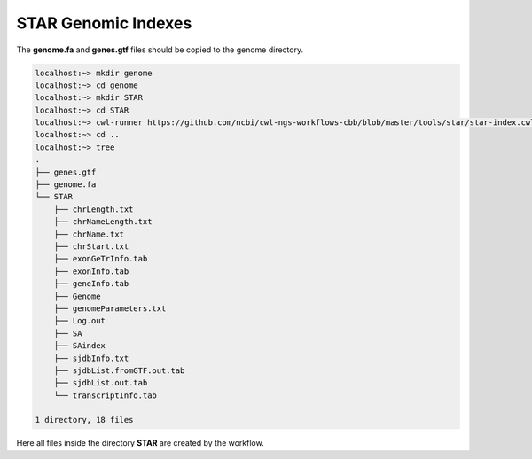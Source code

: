 .. _starIndexes:

####################
STAR Genomic Indexes
####################

The **genome.fa** and **genes.gtf** files should be copied to the genome directory.

.. code-block:: bash

    localhost:~> mkdir genome
    localhost:~> cd genome
    localhost:~> mkdir STAR
    localhost:~> cd STAR
    localhost:~> cwl-runner https://github.com/ncbi/cwl-ngs-workflows-cbb/blob/master/tools/star/star-index.cwl --runThreadN 16 --genomeDir . --genomeFastaFiles ../genome.fa  --sjdbGTFfile ../genes.gtf
    localhost:~> cd ..
    localhost:~> tree
    .
    ├── genes.gtf
    ├── genome.fa
    └── STAR
        ├── chrLength.txt
        ├── chrNameLength.txt
        ├── chrName.txt
        ├── chrStart.txt
        ├── exonGeTrInfo.tab
        ├── exonInfo.tab
        ├── geneInfo.tab
        ├── Genome
        ├── genomeParameters.txt
        ├── Log.out
        ├── SA
        ├── SAindex
        ├── sjdbInfo.txt
        ├── sjdbList.fromGTF.out.tab
        ├── sjdbList.out.tab
        └── transcriptInfo.tab

    1 directory, 18 files

Here all files inside the directory **STAR** are created by the workflow.
